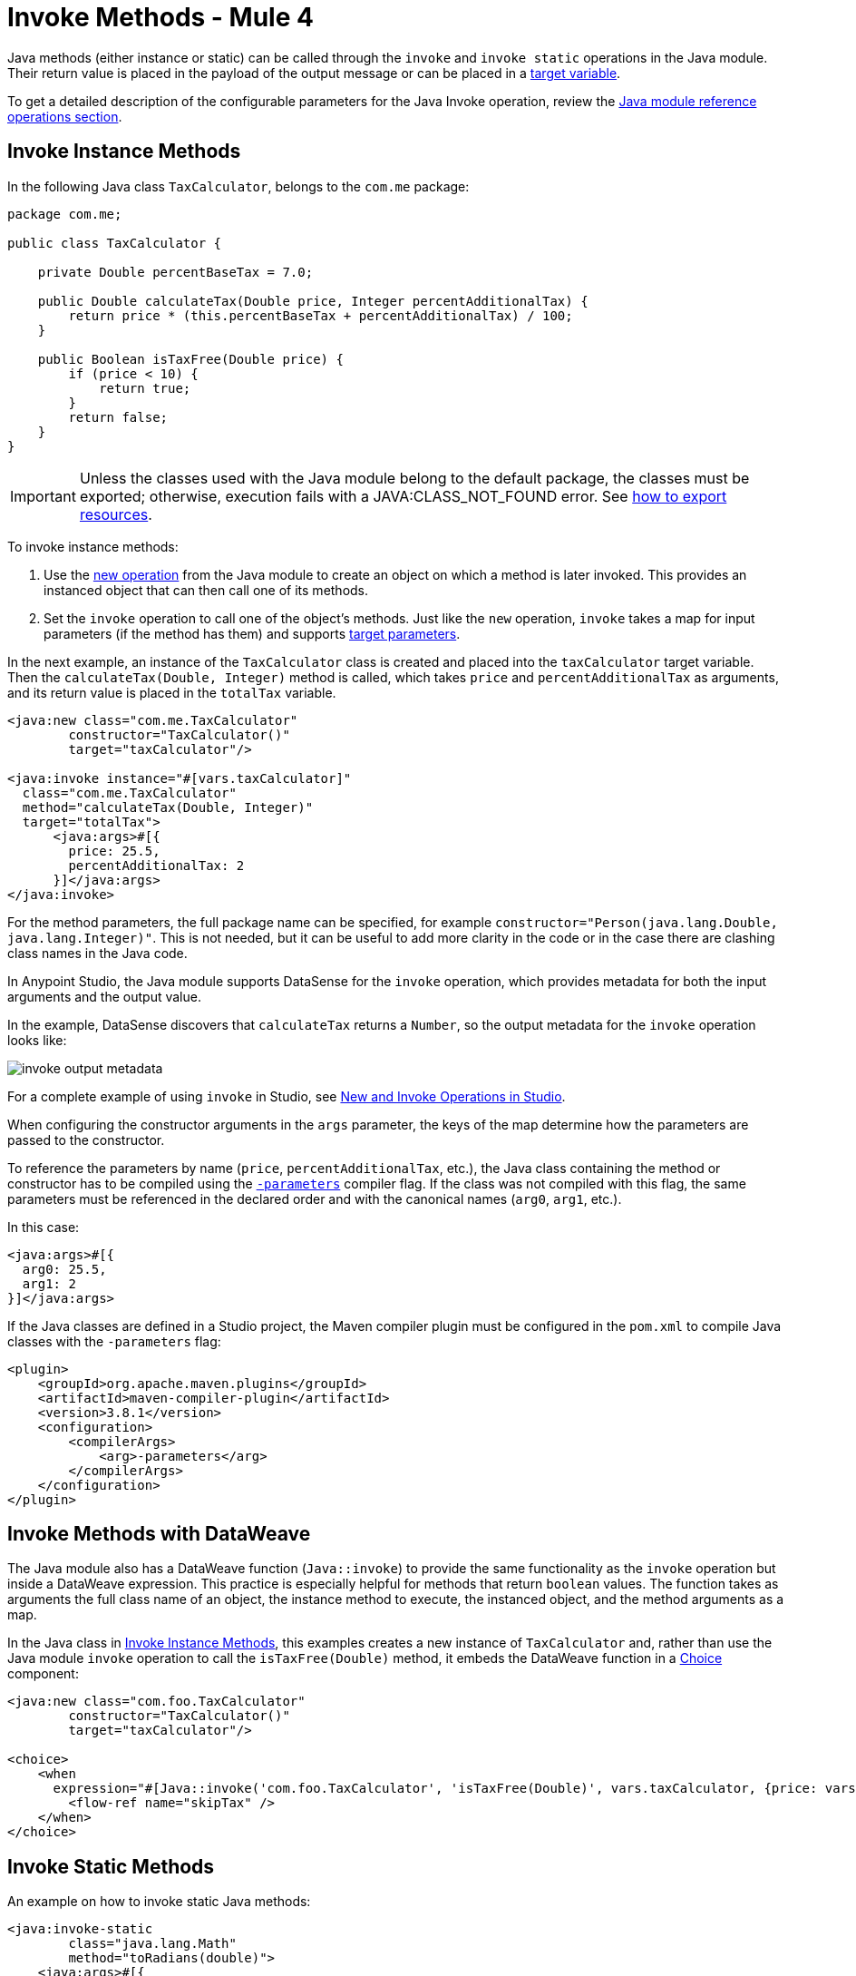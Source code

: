 = Invoke Methods - Mule 4
:page-aliases: connectors::java/java-invoke-method.adoc

Java methods (either instance or static) can be called through the `invoke` and
`invoke static` operations in the Java module. Their return value is placed in the
payload of the output message or can be placed in a
xref:mule-runtime::target-variables.adoc[target variable].

To get a detailed description of the configurable parameters for the Java Invoke operation, review the xref:java-reference.adoc#operations[Java module reference operations section].

== Invoke Instance Methods

In the following Java class `TaxCalculator`, belongs to the `com.me` package:

[source,java,linenums]
----
package com.me;

public class TaxCalculator {

    private Double percentBaseTax = 7.0;

    public Double calculateTax(Double price, Integer percentAdditionalTax) {
        return price * (this.percentBaseTax + percentAdditionalTax) / 100;
    }

    public Boolean isTaxFree(Double price) {
        if (price < 10) {
            return true;
        }
        return false;
    }
}
----

[IMPORTANT]
====
Unless the classes used with the Java module belong to the default package,
the classes must be exported; otherwise, execution fails with a JAVA:CLASS_NOT_FOUND error. See xref:mule-runtime::how-to-export-resources.adoc[how to export resources].
====

To invoke instance methods:

. Use the xref:java-create-instance.adoc[new operation] from the Java module to create an object on which a method is later invoked. This provides an instanced object that can then call one of its methods.
. Set the `invoke` operation to call one of the object's methods. Just like the `new` operation,
`invoke` takes a map for input parameters (if the method has them) and supports
xref:mule-runtime::target-variables.adoc[target parameters].

In the next example, an instance of the `TaxCalculator` class is created and placed
into the `taxCalculator` target variable. Then the `calculateTax(Double, Integer)` method is
called, which takes `price` and `percentAdditionalTax` as arguments, and its return value is
placed in the `totalTax` variable.

[source,xml,linenums]
----
<java:new class="com.me.TaxCalculator"
	constructor="TaxCalculator()"
	target="taxCalculator"/>

<java:invoke instance="#[vars.taxCalculator]"
  class="com.me.TaxCalculator"
  method="calculateTax(Double, Integer)"
  target="totalTax">
      <java:args>#[{
        price: 25.5,
        percentAdditionalTax: 2
      }]</java:args>
</java:invoke>
----

For the method parameters, the full package name can be specified, for example
`constructor="Person(java.lang.Double, java.lang.Integer)"`. This is not needed, but it can
be useful to add more clarity in the code or in the case there are clashing class names in the Java code.

In Anypoint Studio, the Java module supports DataSense for the `invoke` operation, which provides metadata
for both the input arguments and the output value.

In the example, DataSense discovers that `calculateTax` returns a `Number`, so
the output metadata for the `invoke` operation looks like:

image::invoke-output-metadata.png[]

For a complete example of using `invoke` in Studio, see <<studio_example>>.

When configuring the constructor arguments in the `args` parameter,
the keys of the map determine how the parameters are passed to the constructor.

To reference the parameters by name (`price`, `percentAdditionalTax`, etc.),
the Java class containing the method or constructor has to be compiled
using the
https://docs.oracle.com/javase/tutorial/reflect/member/methodparameterreflection.html[`-parameters`]
compiler flag.
If the class was not compiled with this flag, the same parameters
must be referenced in the declared order and with the canonical names
(`arg0`, `arg1`, etc.).

In this case:

[source,xml,linenums]
----
<java:args>#[{
  arg0: 25.5,
  arg1: 2
}]</java:args>
----

If the Java classes are defined in a Studio project, the Maven compiler plugin must be
configured in the `pom.xml` to compile Java classes with the `-parameters` flag:

[source,xml,linenums]
----
<plugin>
    <groupId>org.apache.maven.plugins</groupId>
    <artifactId>maven-compiler-plugin</artifactId>
    <version>3.8.1</version>
    <configuration>
        <compilerArgs>
            <arg>-parameters</arg>
        </compilerArgs>
    </configuration>
</plugin>
----

== Invoke Methods with DataWeave

The Java module also has a DataWeave function (`Java::invoke`) to provide the same functionality
as the `invoke` operation but inside a DataWeave expression. This practice is especially helpful for
methods that return `boolean` values. The function takes as arguments the full class name
of an object, the instance method to execute, the instanced object, and the method arguments as a map.

In the Java class in <<Invoke Instance Methods>>, this examples creates
a new instance of `TaxCalculator` and, rather than use the Java module `invoke` operation to call
the `isTaxFree(Double)` method, it embeds the DataWeave function in a
xref:mule-runtime::choice-router-concept.adoc[Choice] component:

[source,xml,linenums]
----
<java:new class="com.foo.TaxCalculator"
	constructor="TaxCalculator()"
	target="taxCalculator"/>

<choice>
    <when
      expression="#[Java::invoke('com.foo.TaxCalculator', 'isTaxFree(Double)', vars.taxCalculator, {price: vars.price})]">
        <flow-ref name="skipTax" />
    </when>
</choice>
----

== Invoke Static Methods

An example on how to invoke static Java methods:

[source,xml,linenums]
----
<java:invoke-static
	class="java.lang.Math"
	method="toRadians(double)">
    <java:args>#[{
        arg0: 180
    }]</java:args>
</java:invoke-static>
----

[[studio_example]]
== New and Invoke Operations in Studio

In Anypoint Studio, you can write or load a Java package into a project, configure
Java operations within one or more a flows, and run the Mule app in
which the operations reside.

image::java-module-ex.png[Java module example]

This example task sets up two flows in a Mule app:

. Write a small Java package: `com.examples`.
. Write two simple Java classes that contain instance methods: `Hello.java` and
`Add.java`.
. Use the Apache Maven compiler plug-in to compile the classes in a way that allows for
the use of named parameters in your configurations, instead of `arg0`, `arg1`,
and so on.
. Use the *New* operation in the Java module to instantiate the `Hello` and `Add`
objects and to access named parameters in the instance methods.
. Use the *Invoke* operation in the Java module to invoke the `hello()` and
`add(3,4)` instance methods.
. Run the Mule app to execute the *New* and *Invoke* operations in Studio.

Assume that you want to invoke methods in two simple Java classes:

[[hello_class]]
.Hello class with an instance method
[source,java,linenums]
----
package com.examples;

public class Hello {

  //Constructor
  public Hello() { }

  //Instance method: hello()
  //Returns the string "helloWorld".
  public String hello() {
    return "helloWorld";
  }
}
----

[[add_class]]
.Add a class with a parameterized instance method
[source,java,linenums]
----
public class Add {

  public int x = 0;
  public int y = 0;

  //Constructor
  public Add(int numA, int numB) {
	        x = numA;
	        y = numB;
  }

  //Instance method with parameters: add(int x, int y).
  //Returns the sum of inputs x and y.
  public int add(int x, int y) {
    return x + y;
  }
}
----

To create a Mule app that invokes `hello()` and `add()`:

. In Studio, select *File* > *New* > *Project*, provide a project
name (`javaexamples`), and click *Finish*.
. Create a Java package for your classes by right-clicking your Mule
project's `src/main/java` directory in *Package Explorer*.
. Select *New* > *Package*.
. Provide the package name `com.examples` in the *Name* field.
. Click *Finish*.
+
Make sure that the package `com.examples` appears under the `src/main/java`
directory.
+
. Add the Java code for the `Hello` and `Add` classes to your new `com.examples`
package by right-clicking your new `com.examples` package in Studio, and select *New* > *Class*.
. In the *Name* field, type `Hello.java` for the `Hello` class, and click *Finish*.
. Copy and paste the `Hello` class content into the `Hello.java` file from the listing that follows.
+
The entire file looks like this, including `package com.examples` at the top:
+
[source,java,linenums]
----
package com.examples;

public class Hello {

  //Constructor
  public Hello() { }

  //Instance method: hello()
  //Returns the string "helloWorld".
  public String hello() {
    return "helloWorld";
  }
}
----
+
. Right-click your new `com.examples` package in Studio, and select
*New* > *Class*.
. In the *Name* field, typ the `Add.java` value.
. Click *Finish*.
. Copy and paste the class content into the `Add.java` file.
+
The entire file looks like this, including `package com.examples` at the top:
+
[source,java,linenums]
----
package com.examples;

public class Add {

  public int x = 0;
  public int y = 0;

  //Constructor
  public Add(int numA, int numB) {
          x = numA;
          y = numB;
  }

  //Instance method with parameters: add(int x, int y).
  //Returns the sum of inputs x and y.
  public int add(int x, int y) {
    return x + y;
  }
}
----
+
. Click the *javaexamples* tab in Studio to return to your Mule app, and set
up a flow for the `Hello` class and the `hello()` method:
.. In *javaexamples*, provide a trigger for the flow by dragging a *Scheduler*
component into the Studio canvas.
+
Optional: You can also set the frequency for the *Scheduler* component to a value other
than the default: for example, set *Frequency* to `10` and *Time unit* to `SECONDS`.
+
.. If the Java module is not already available in your Mule palette, click
*Add Module* and drag the Java module into the left column of the palette.
.. Click the Java module, place its *New* operation to the right of the
Scheduler in the flow, and then double-click and configure the operation:
+
* *Class*: `com.examples.Hello`
* *Constructor*: `Hello()`
+
Do not click *fx* for the *Constructor* setting.
+
.. Place the *Invoke* operation to the right of the *New* operation in the flow,
and double-click and configure the operation:
+
* In the *Instance* field, click *fx*, and set the value to `payload`.
* *Class* field: `com.examples.Hello`
* *Method* field: `hello()`
+
Do not click *fx* for the *Method* setting.
+
.. Find and drag a *Logger* component to the right of the *Invoke* operation in the
flow, and in its *Message* field, click *fx* and type `payload`.
.. Find and drag a *Flow Reference* component to the right of the *Logger* component,
and then double-click the component and set the *Flow Name* field to
`javaexamplesFlow1`, the name of a new flow that you create in the next step.
. Set up a new flow by dragging a new *Flow* component below the existing flow,
making sure that its name is `javaexamplesFlow1` (so that your *Flow Reference*
setting in the other flow matches the name of this new flow).
.. Click the Java module, then drag a *New* operation to the *Process*
section of your new flow, `javaexamplesFlow1`, and provide the following
configuration for the operation:
+
* *Args*: `{ "numA" : 5, "numB" : 6}` for the arguments.
* *Class*: `com.examples.Add`
* *Constructor*: `Add(int,int)`
+
Do not click *fx* for the *Constructor* setting.
+
.. Place an *Invoke* operation to the right of the *New* operation in your new flow,
and provide the following configuration:
+
* Click *fx*, and set the *Instance* field: `payload`.
* *Args*: `{ "x" : 3, "y" : 4}` for the arguments to process during the invocation
* *Class*: `com.examples.Add`
* *Method*: `add(int,int)`
+
Do not click *fx* for the *Method* setting.
+
.. Continue with the *New* operation, and click the *Advanced* configuration link, and
set the *Output* value to a target variable that stores the payload of the Invoke operation:
+
* *Target Variable*: `mySum`
* *Target Value*: `payload`
+
This step shows how to pass the payload to a target variable if you
ever need to do so.
+
.. Place a *Logger* component to the right of the *Invoke* operation in the
new flow, click *fx*, and set the *Message* field to `vars.mySum`.
+
This *Logger* setting is for displaying the payload stored in the target
variable in the Studio console.
+
. To make any named parameters readable, add XML for the Mule compiler
plugin to the `pom.xml` file for your Mule project:
+
.. In the *Package Explorer*, double-click `pom.xml`,
located at the bottom the *javaexamples* project.
+
.. Add the Mule compiler plugin XML between the
`<build><plugins></plugins></build>` elements in the `pom.xml` file,
retaining any plugins that are already defined there.
+
[source,xml,linenums]
----
<build>
  <plugins>
    <!-- any other plugins -->
----
+
Paste this XML into your POM file:
+
[source,xml,linenums]
----
    <plugin>
      <groupId>org.apache.maven.plugins</groupId>
      <artifactId>maven-compiler-plugin</artifactId>
      <version>3.8.1</version>
      <configuration>
        <parameters>true</parameters>
        <source>1.8</source>
        <target>1.8</target>
        </configuration>
    </plugin>
----
+
[source,xml,linenums]
----
</plugins>
</build>
----
+
If you try to use named parameters in the *New* operation without adding the Maven compiler
plugin XML, the *New* operation fails with a message similar to:
+
`Failed to instantiate Class [com.examples.Add] with arguments [Integer numA, Integer numB].
Expected arguments are [int arg0, int arg1]`
+
. Return to your Mule app by clicking the *javaexamples* tab in Studio.
. Run the Mule app by selecting *Run* > *Run* from the top set of menus.
. Once the project deploys successfully, check the *Console* for the
expected output.
+
You should see something like this in the console (shortened for readability):
+
[source,txt,linenums]
----
INFO  2019-09-22 09:21:32 ... [event: 4c31f...] ... LoggerMessageProcessor: helloWorld
INFO  2019-09-22 09:21:32 ... [event: 4c31f...] ... LoggerMessageProcessor: 7
----

* `helloWorld` is the output value for *javaexamplesFlow*.
* `7` is the output value for *javaexamplesFlow1*.

== See Also

* xref:java-throwable.adoc[Work With Throwables]
* xref:java-argument-transformation.adoc[Java Module Argument Transformation]
* xref:java-reference.adoc[Java Module Reference]
